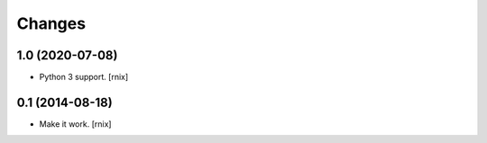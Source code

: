 Changes
=======

1.0 (2020-07-08)
----------------

- Python 3 support.
  [rnix]


0.1 (2014-08-18)
----------------

- Make it work.
  [rnix]

